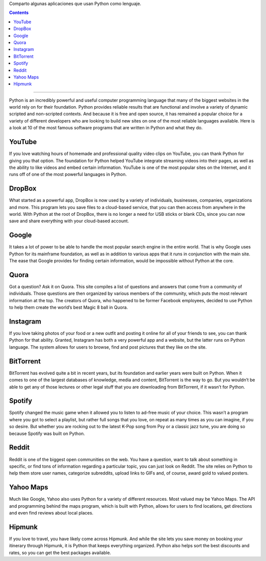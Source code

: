 .. title: 10 programas escritos en Python
.. slug: 10-programas-escritos-en-python
.. date: 2014-08-25 10:35:22 UTC-03:00
.. tags: python
.. category: interes
.. link: http://www.hartmannsoftware.com/pub/Articles%20from%20Software%20Fans/Most-Famous-Software-Programs-Written-in-Python?utm_source=feedburner&utm_medium=feed&utm_campaign=Feed:+hartmannsoftware+%28Information+Technology+Training+Articles,+Tutorials,+Classes+%26+Applications%29&utm_content=FeedBurner
.. description:
.. type: text

Comparto algunas aplicaciones que usan Python como lenguaje.

.. TEASER_END

.. class:: alert alert-info pull-right

.. contents::

----

Python is an incredibly powerful and useful computer programming language that many of the biggest websites in the world rely on for their foundation. Python provides reliable results that are functional and involve a variety of dynamic scripted and non-scripted contexts. And because it is free and open source, it has remained a popular choice for a variety of different developers who are looking to build new sites on one of the most reliable languages available. Here is a look at 10 of the most famous software programs that are written in Python and what they do.

YouTube
-------
If you love watching hours of homemade and professional quality video clips on YouTube, you can thank Python for giving you that option. The foundation for Python helped YouTube integrate streaming videos into their pages, as well as the ability to like videos and embed certain information. YouTube is one of the most popular sites on the Internet, and it runs off of one of the most powerful languages in Python.

DropBox
-------
What started as a powerful app, DropBox is now used by a variety of individuals, businesses, companies, organizations and more. This program lets you save files to a cloud-based service, that you can then access from anywhere in the world. With Python at the root of DropBox, there is no longer a need for USB sticks or blank CDs, since you can now save and share everything with your cloud-based account.

Google
------
It takes a lot of power to be able to handle the most popular search engine in the entire world. That is why Google uses Python for its mainframe foundation, as well as in addition to various apps that it runs in conjunction with the main site. The ease that Google provides for finding certain information, would be impossible without Python at the core.

Quora
-----
Got a question? Ask it on Quora. This site compiles a list of questions and answers that come from a community of individuals. Those questions are then organized by various members of the community, which puts the most relevant information at the top. The creators of Quora, who happened to be former Facebook employees, decided to use Python to help them create the world’s best Magic 8 ball in Quora.

Instagram
---------
If you love taking photos of your food or a new outfit and posting it online for all of your friends to see, you can thank Python for that ability. Granted, Instagram has both a very powerful app and a website, but the latter runs on Python language. The system allows for users to browse, find and post pictures that they like on the site.

BitTorrent
----------
BitTorrent has evolved quite a bit in recent years, but its foundation and earlier years were built on Python. When it comes to one of the largest databases of knowledge, media and content, BitTorrent is the way to go. But you wouldn’t be able to get any of those lectures or other legal stuff that you are downloading from BitTorrent, if it wasn’t for Python.

Spotify
-------
Spotify changed the music game when it allowed you to listen to ad-free music of your choice. This wasn’t a program where you got to select a playlist, but rather full songs that you love, on repeat as many times as you can imagine, if you so desire. But whether you are rocking out to the latest K-Pop song from Psy or a classic jazz tune, you are doing so because Spotify was built on Python.

Reddit
------
Reddit is one of the biggest open communities on the web. You have a question, want to talk about something in specific, or find tons of information regarding a particular topic, you can just look on Reddit. The site relies on Python to help them store user names, categorize subreddits, upload links to GIFs and, of course, award gold to valued posters.

Yahoo Maps
----------
Much like Google, Yahoo also uses Python for a variety of different resources. Most valued may be Yahoo Maps. The API and programming behind the maps program, which is built with Python, allows for users to find locations, get directions and even find reviews about local places.

Hipmunk
-------
If you love to travel, you have likely come across Hipmunk. And while the site lets you save money on booking your itinerary through Hipmunk, it is Python that keeps everything organized. Python also helps sort the best discounts and rates, so you can get the best packages available.
